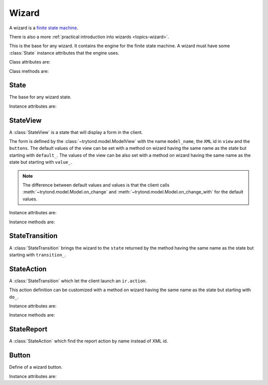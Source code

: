 .. _ref-wizard:
.. module:: trytond.wizard


Wizard
======

A wizard is a `finite state machine`_.

There is also a more :ref:`practical introduction into wizards
<topics-wizard>`.

.. _`finite state machine`: http://en.wikipedia.org/wiki/Finite-state_machine

.. class:: Wizard(session_id)

   This is the base for any wizard.
   It contains the engine for the finite state machine.
   A wizard must have some :class:`State` instance attributes that the engine
   uses.

Class attributes are:

.. attribute:: Wizard.__name__

   The unique name to reference the wizard throughout the platform.

.. attribute:: Wizard.start_state

   The name of the starting state.

.. attribute:: Wizard.end_state

   The name of the ending state.

   If an instance method with this name exists on the wizard, it is called on
   deletion of the wizard and it may return one of the :ref:`client side action
   keywords <topics-views-client-actions>`.

.. attribute:: Wizard.__rpc__

   Same as :attr:`trytond.model.Model.__rpc__`.

.. attribute:: Wizard.states

   A dictionary with state name as key and :class:`State` as value.

.. attribute:: model

   The :class:`~trytond.model.Model` class on which the wizard is executed.

.. attribute:: record

   The :class:`~trytond.model.Model` instance on which the wizard is executed.

.. attribute:: records

   The list of :class:`~trytond.model.Model` instances on which the wizard is
   executed.

Class methods are:

.. classmethod:: Wizard.__setup__()

   Setup the class before adding into the :class:`~trytond.pool.Pool`.

.. classmethod:: Wizard.__post_setup__()

   Setup the class after added into the :class:`~trytond.pool.Pool`.

.. classmethod:: Wizard.__register__(module_name)

   Register the wizard.

.. classmethod:: Wizard.create()

   Create a session for the wizard and returns a tuple containing the session
   id, the starting and ending state.

.. classmethod:: Wizard.delete(session_id)

   Delete the session.

.. classmethod:: Wizard.execute(session_id, data, state_name)

   Execute the wizard for the state.

   ``session_id`` is a session id.

   ``data`` is a dictionary with the session data to update.

   ``active_id``, ``active_ids``, ``active_model`` and ``action_id`` must be
   set in the context according to the records on which the wizard is run.


State
-----

.. class:: State()

   The base for any wizard state.

Instance attributes are:

.. attribute:: State.name

   The name of the state.


StateView
---------

.. class:: StateView(model_name, view, buttons)

   A :class:`StateView` is a state that will display a form in the client.

   The form is defined by the :class:`~trytond.model.ModelView` with the name
   ``model_name``, the ``XML`` id in ``view`` and the ``buttons``.
   The default values of the view can be set with a method on wizard having the
   same name as the state but starting with ``default_``.
   The values of the view can be also set with a method on wizard having the
   same name as the state but starting with ``value_``.

   .. note::
      The difference between default values and values is that the client calls
      :meth:`~trytond.model.Model.on_change` and
      :meth:`~trytond.model.Model.on_change_with` for the default values.

Instance attributes are:

.. attribute:: StateView.model_name

   The name of the :class:`~trytond.model.ModelView`.

.. attribute:: StateView.view

   The XML id of the form view.

.. attribute:: StateView.buttons

   The list of :class:`Button` instances to display on the form.

Instance methods are:

.. method:: StateView.get_view(wizard, state_name)

   Return the view definition like
   :meth:`~trytond.model.ModelView.fields_view_get`.

   ``wizard`` is a :class:`Wizard` instance.

   ``state_name`` is the name of the :class:`StateView` instance.

.. method:: StateView.get_defaults(wizard, state_name, fields)

   Return default values for the fields.

   ``wizard`` is a :class:`Wizard` instance.

   ``state_name`` is the name of the :class:`State`.

   ``fields`` is the list of field names.

.. method:: StateView.get_values(wizard, state_name, fields)

   Return values for the fields.

   ``wizard`` is a :class:`Wizard` instance.

   ``state_name`` is the name of the :class:`State`.

   ``fields`` is the list of field names.

.. method:: StateView.get_buttons(wizard, state_name)

   Return button definitions of the wizard.

   ``wizard`` is a :class:`Wizard` instance.

   ``state_name`` is the name of the :class:`StateView` instance.


StateTransition
---------------

.. class:: StateTransition()

   A :class:`StateTransition` brings the wizard to the ``state`` returned by
   the method having the same name as the state but starting with
   ``transition_``.


StateAction
-----------

.. class:: StateAction(action_id)

   A :class:`StateTransition` which let the client launch an ``ir.action``.

   This action definition can be customized with a method on wizard having the
   same name as the state but starting with ``do_``.

Instance attributes are:

.. attribute:: StateAction.action_id

   The XML id of the ``ir.action``.

Instance methods are:

.. method:: StateAction.get_action()

   Return the ``ir.action`` definition.


StateReport
-----------

.. class:: StateReport(report_name)

   A :class:`StateAction` which find the report action by name instead of XML
   id.


Button
------

.. class:: Button(string, state[, icon[, default[, validate]]])

    Define of a wizard button.

Instance attributes are:

.. attribute:: Button.string

   The label display on the button.

.. attribute:: Button.state

   The next state to reach if button is clicked.

.. attribute:: Button.icon

   The name of the icon to display on the button.

.. attribute:: Button.default

   A boolean to set it as default on the form.

.. attribute:: Button.validate

   A boolean or None.

   If ``True``, validation of the form will occur, if ``False`` it won't.
   If the value is ``None`` the validation will occur only if the state of the
   button is not the wizard ending state.

